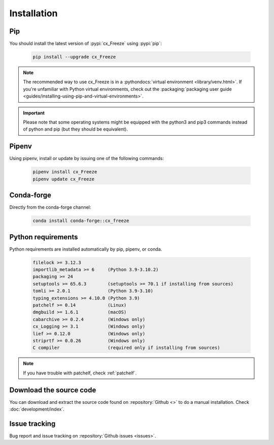 
Installation
============

Pip
---

You should install the latest version of :pypi:`cx_Freeze` using :pypi:`pip`:

  .. code-block:: console

    pip install --upgrade cx_Freeze

.. note::
  The recommended way to use cx_Freeze is in a
  :pythondocs:`virtual environment <library/venv.html>`.
  If you're unfamiliar with Python virtual environments, check out the
  :packaging:`packaging user guide <guides/installing-using-pip-and-virtual-environments>`.

.. important::
  Please note that some operating systems might be equipped with the python3
  and pip3 commands instead of python and pip (but they should be equivalent).

Pipenv
------

Using pipenv, install or update by issuing one of the following commands:

  .. code-block:: console

    pipenv install cx_Freeze
    pipenv update cx_Freeze

Conda-forge
-----------

Directly from the conda-forge channel:

  .. code-block:: console

    conda install conda-forge::cx_freeze

.. seealso:: `cx_freeze-feedstock
   <https://github.com/conda-forge/cx_freeze-feedstock#installing-cx_freeze>`_.

Python requirements
-------------------

Python requirements are installed automatically by pip, pipenv, or conda.

  .. code-block:: console

   filelock >= 3.12.3
   importlib_metadata >= 6     (Python 3.9-3.10.2)
   packaging >= 24
   setuptools >= 65.6.3        (setuptools >= 70.1 if installing from sources)
   tomli >= 2.0.1              (Python 3.9-3.10)
   typing_extensions >= 4.10.0 (Python 3.9)
   patchelf >= 0.14            (Linux)
   dmgbuild >= 1.6.1           (macOS)
   cabarchive >= 0.2.4         (Windows only)
   cx_Logging >= 3.1           (Windows only)
   lief >= 0.12.0              (Windows only)
   striprtf >= 0.0.26          (Windows only)
   C compiler                  (required only if installing from sources)

.. note:: If you have trouble with patchelf, check :ref:`patchelf`.

Download the source code
------------------------

You can download and extract the source code found on :repository:`Github <>`
to do a manual installation. Check :doc:`development/index`.

Issue tracking
--------------

Bug report and issue tracking on :repository:`Github issues <issues>`.
